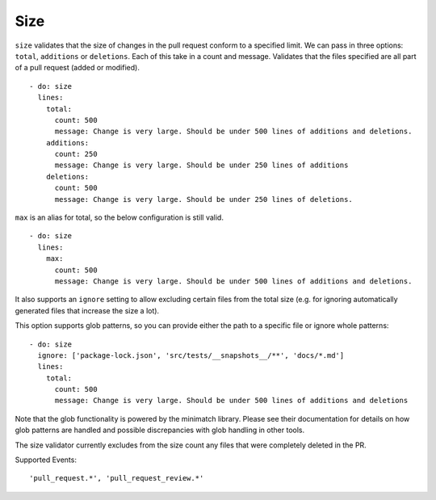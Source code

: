 Size
^^^^^^^^^^
``size`` validates that the size of changes in the pull request conform to a specified limit. We can pass in three options: ``total``, ``additions`` or ``deletions``. Each of this take in a count and message.
Validates that the files specified are all part of a pull request (added or modified).
::

  - do: size
    lines:
      total:
        count: 500
        message: Change is very large. Should be under 500 lines of additions and deletions.
      additions:
        count: 250
        message: Change is very large. Should be under 250 lines of additions
      deletions:
        count: 500
        message: Change is very large. Should be under 250 lines of deletions.

``max`` is an alias for total, so the below configuration is still valid.

::

     - do: size
       lines:
         max:
           count: 500
           message: Change is very large. Should be under 500 lines of additions and deletions.

It also supports an ``ignore`` setting to allow excluding certain files from the total size (e.g. for ignoring automatically generated files that increase the size a lot).

This option supports glob patterns, so you can provide either the path to a specific file or ignore whole patterns:

::

     - do: size
       ignore: ['package-lock.json', 'src/tests/__snapshots__/**', 'docs/*.md']
       lines:
         total:
           count: 500
           message: Change is very large. Should be under 500 lines of additions and deletions

Note that the glob functionality is powered by the minimatch library. Please see their documentation for details on how glob patterns are handled and possible discrepancies with glob handling in other tools.

The size validator currently excludes from the size count any files that were completely deleted in the PR.

Supported Events:
::

    'pull_request.*', 'pull_request_review.*'